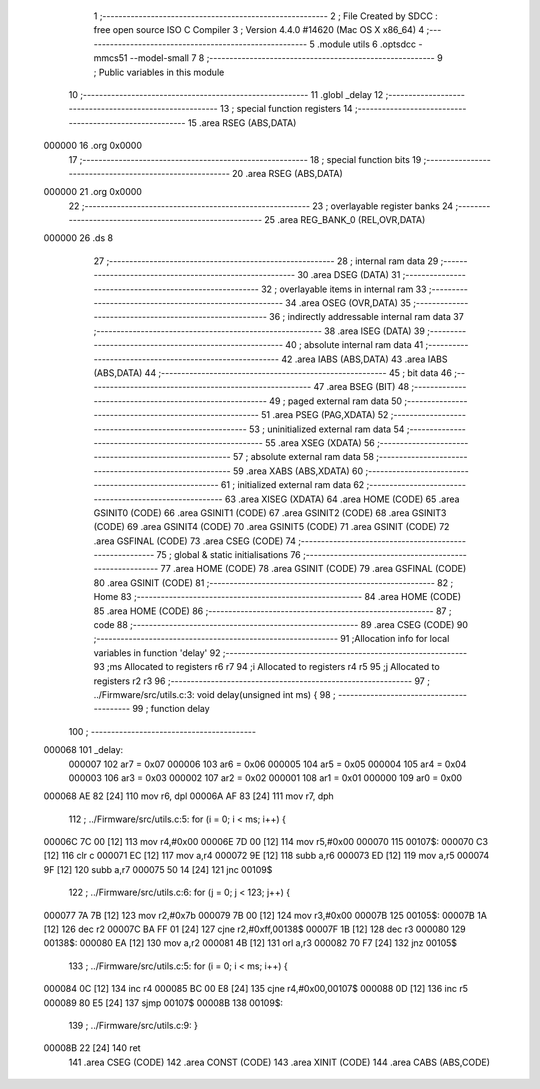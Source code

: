                                       1 ;--------------------------------------------------------
                                      2 ; File Created by SDCC : free open source ISO C Compiler 
                                      3 ; Version 4.4.0 #14620 (Mac OS X x86_64)
                                      4 ;--------------------------------------------------------
                                      5 	.module utils
                                      6 	.optsdcc -mmcs51 --model-small
                                      7 	
                                      8 ;--------------------------------------------------------
                                      9 ; Public variables in this module
                                     10 ;--------------------------------------------------------
                                     11 	.globl _delay
                                     12 ;--------------------------------------------------------
                                     13 ; special function registers
                                     14 ;--------------------------------------------------------
                                     15 	.area RSEG    (ABS,DATA)
      000000                         16 	.org 0x0000
                                     17 ;--------------------------------------------------------
                                     18 ; special function bits
                                     19 ;--------------------------------------------------------
                                     20 	.area RSEG    (ABS,DATA)
      000000                         21 	.org 0x0000
                                     22 ;--------------------------------------------------------
                                     23 ; overlayable register banks
                                     24 ;--------------------------------------------------------
                                     25 	.area REG_BANK_0	(REL,OVR,DATA)
      000000                         26 	.ds 8
                                     27 ;--------------------------------------------------------
                                     28 ; internal ram data
                                     29 ;--------------------------------------------------------
                                     30 	.area DSEG    (DATA)
                                     31 ;--------------------------------------------------------
                                     32 ; overlayable items in internal ram
                                     33 ;--------------------------------------------------------
                                     34 	.area	OSEG    (OVR,DATA)
                                     35 ;--------------------------------------------------------
                                     36 ; indirectly addressable internal ram data
                                     37 ;--------------------------------------------------------
                                     38 	.area ISEG    (DATA)
                                     39 ;--------------------------------------------------------
                                     40 ; absolute internal ram data
                                     41 ;--------------------------------------------------------
                                     42 	.area IABS    (ABS,DATA)
                                     43 	.area IABS    (ABS,DATA)
                                     44 ;--------------------------------------------------------
                                     45 ; bit data
                                     46 ;--------------------------------------------------------
                                     47 	.area BSEG    (BIT)
                                     48 ;--------------------------------------------------------
                                     49 ; paged external ram data
                                     50 ;--------------------------------------------------------
                                     51 	.area PSEG    (PAG,XDATA)
                                     52 ;--------------------------------------------------------
                                     53 ; uninitialized external ram data
                                     54 ;--------------------------------------------------------
                                     55 	.area XSEG    (XDATA)
                                     56 ;--------------------------------------------------------
                                     57 ; absolute external ram data
                                     58 ;--------------------------------------------------------
                                     59 	.area XABS    (ABS,XDATA)
                                     60 ;--------------------------------------------------------
                                     61 ; initialized external ram data
                                     62 ;--------------------------------------------------------
                                     63 	.area XISEG   (XDATA)
                                     64 	.area HOME    (CODE)
                                     65 	.area GSINIT0 (CODE)
                                     66 	.area GSINIT1 (CODE)
                                     67 	.area GSINIT2 (CODE)
                                     68 	.area GSINIT3 (CODE)
                                     69 	.area GSINIT4 (CODE)
                                     70 	.area GSINIT5 (CODE)
                                     71 	.area GSINIT  (CODE)
                                     72 	.area GSFINAL (CODE)
                                     73 	.area CSEG    (CODE)
                                     74 ;--------------------------------------------------------
                                     75 ; global & static initialisations
                                     76 ;--------------------------------------------------------
                                     77 	.area HOME    (CODE)
                                     78 	.area GSINIT  (CODE)
                                     79 	.area GSFINAL (CODE)
                                     80 	.area GSINIT  (CODE)
                                     81 ;--------------------------------------------------------
                                     82 ; Home
                                     83 ;--------------------------------------------------------
                                     84 	.area HOME    (CODE)
                                     85 	.area HOME    (CODE)
                                     86 ;--------------------------------------------------------
                                     87 ; code
                                     88 ;--------------------------------------------------------
                                     89 	.area CSEG    (CODE)
                                     90 ;------------------------------------------------------------
                                     91 ;Allocation info for local variables in function 'delay'
                                     92 ;------------------------------------------------------------
                                     93 ;ms                        Allocated to registers r6 r7 
                                     94 ;i                         Allocated to registers r4 r5 
                                     95 ;j                         Allocated to registers r2 r3 
                                     96 ;------------------------------------------------------------
                                     97 ;	../Firmware/src/utils.c:3: void delay(unsigned int ms) {
                                     98 ;	-----------------------------------------
                                     99 ;	 function delay
                                    100 ;	-----------------------------------------
      000068                        101 _delay:
                           000007   102 	ar7 = 0x07
                           000006   103 	ar6 = 0x06
                           000005   104 	ar5 = 0x05
                           000004   105 	ar4 = 0x04
                           000003   106 	ar3 = 0x03
                           000002   107 	ar2 = 0x02
                           000001   108 	ar1 = 0x01
                           000000   109 	ar0 = 0x00
      000068 AE 82            [24]  110 	mov	r6, dpl
      00006A AF 83            [24]  111 	mov	r7, dph
                                    112 ;	../Firmware/src/utils.c:5: for (i = 0; i < ms; i++) {
      00006C 7C 00            [12]  113 	mov	r4,#0x00
      00006E 7D 00            [12]  114 	mov	r5,#0x00
      000070                        115 00107$:
      000070 C3               [12]  116 	clr	c
      000071 EC               [12]  117 	mov	a,r4
      000072 9E               [12]  118 	subb	a,r6
      000073 ED               [12]  119 	mov	a,r5
      000074 9F               [12]  120 	subb	a,r7
      000075 50 14            [24]  121 	jnc	00109$
                                    122 ;	../Firmware/src/utils.c:6: for (j = 0; j < 123; j++) {
      000077 7A 7B            [12]  123 	mov	r2,#0x7b
      000079 7B 00            [12]  124 	mov	r3,#0x00
      00007B                        125 00105$:
      00007B 1A               [12]  126 	dec	r2
      00007C BA FF 01         [24]  127 	cjne	r2,#0xff,00138$
      00007F 1B               [12]  128 	dec	r3
      000080                        129 00138$:
      000080 EA               [12]  130 	mov	a,r2
      000081 4B               [12]  131 	orl	a,r3
      000082 70 F7            [24]  132 	jnz	00105$
                                    133 ;	../Firmware/src/utils.c:5: for (i = 0; i < ms; i++) {
      000084 0C               [12]  134 	inc	r4
      000085 BC 00 E8         [24]  135 	cjne	r4,#0x00,00107$
      000088 0D               [12]  136 	inc	r5
      000089 80 E5            [24]  137 	sjmp	00107$
      00008B                        138 00109$:
                                    139 ;	../Firmware/src/utils.c:9: }
      00008B 22               [24]  140 	ret
                                    141 	.area CSEG    (CODE)
                                    142 	.area CONST   (CODE)
                                    143 	.area XINIT   (CODE)
                                    144 	.area CABS    (ABS,CODE)
